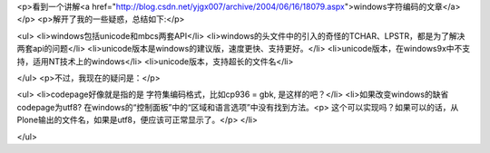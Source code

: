 <p>看到一个讲解<a href="http://blog.csdn.net/yjgx007/archive/2004/06/16/18079.aspx">windows字符编码的文章</a></p>
<p>解开了我的一些疑惑，总结如下:</p>

<ul>
<li>windows包括unicode和mbcs两套API</li>
<li>windows的头文件中的引入的奇怪的TCHAR、LPSTR，都是为了解决两套api的问题</li>
<li>unicode版本是windows的建议版，速度更快、支持更好。</li>
<li>unicode版本，在windows9x中不支持，适用NT技术上的windows</li>
<li>unicode版本，支持超长的文件名</li>

</ul>
<p>不过，我现在的疑问是：</p>

<ul>
<li>codepage好像就是指的是 字符集编码格式，比如cp936 = gbk, 是这样的吧？</li>
<li>如果改变windows的缺省codepage为utf8? 在windows的“控制面板”中的“区域和语言选项”中没有找到方法。<p>  这个可以实现吗？如果可以的话，从Plone输出的文件名，如果是utf8，便应该可正常显示了。</p>
</li>

</ul>
